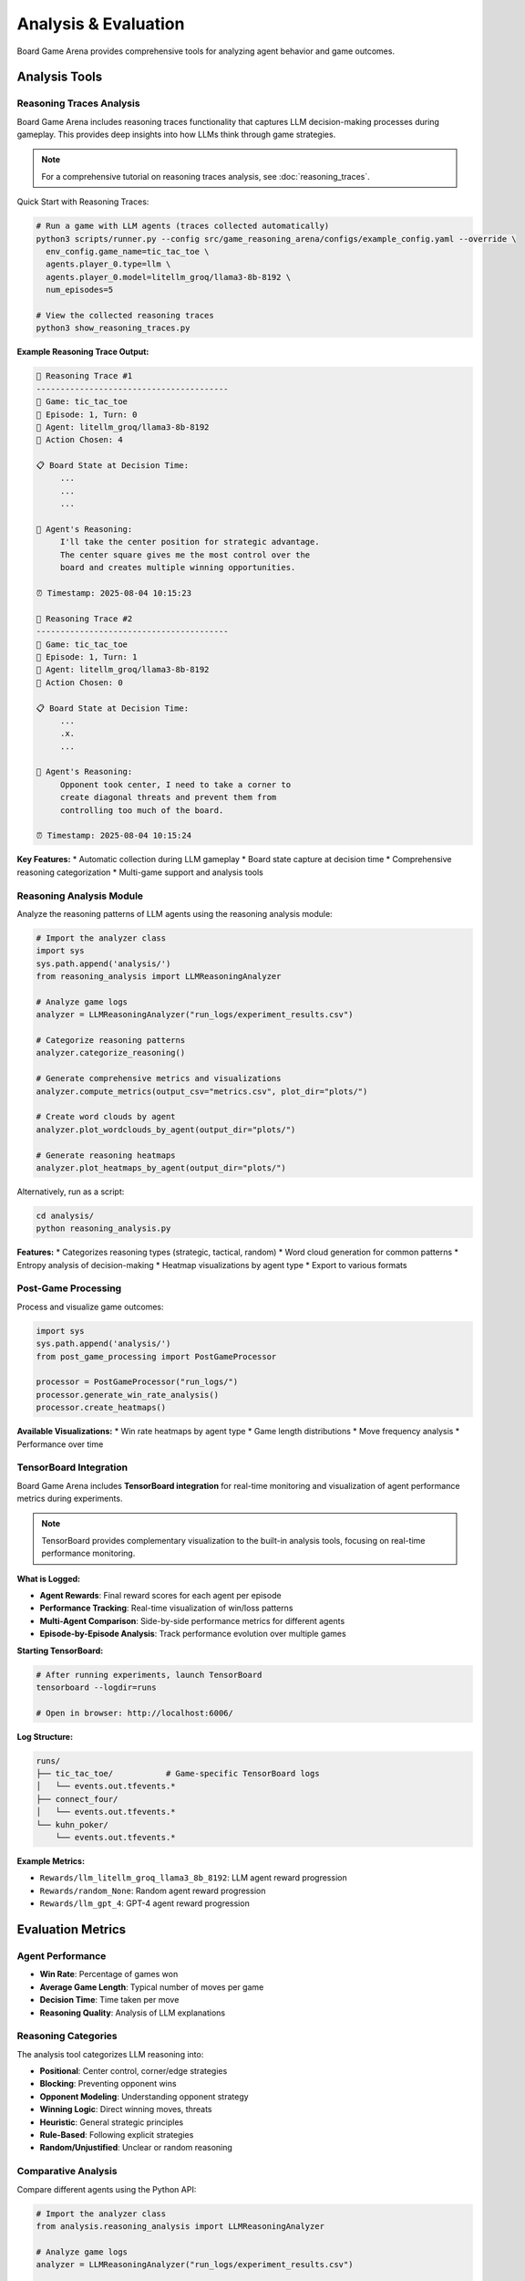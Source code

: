 Analysis & Evaluation
====================

Board Game Arena provides comprehensive tools for analyzing agent behavior and game outcomes.

Analysis Tools
--------------

Reasoning Traces Analysis
~~~~~~~~~~~~~~~~~~~~~~~~~

Board Game Arena includes reasoning traces functionality that captures LLM decision-making processes during gameplay. This provides deep insights into how LLMs think through game strategies.

.. note::
   For a comprehensive tutorial on reasoning traces analysis, see :doc:`reasoning_traces`.

Quick Start with Reasoning Traces:

.. code-block:: bash

   # Run a game with LLM agents (traces collected automatically)
   python3 scripts/runner.py --config src/game_reasoning_arena/configs/example_config.yaml --override \
     env_config.game_name=tic_tac_toe \
     agents.player_0.type=llm \
     agents.player_0.model=litellm_groq/llama3-8b-8192 \
     num_episodes=5

   # View the collected reasoning traces
   python3 show_reasoning_traces.py

**Example Reasoning Trace Output:**

.. code-block:: text

   🧠 Reasoning Trace #1
   ----------------------------------------
   🎯 Game: tic_tac_toe
   📅 Episode: 1, Turn: 0
   🤖 Agent: litellm_groq/llama3-8b-8192
   🎲 Action Chosen: 4

   📋 Board State at Decision Time:
        ...
        ...
        ...

   🧠 Agent's Reasoning:
        I'll take the center position for strategic advantage.
        The center square gives me the most control over the
        board and creates multiple winning opportunities.

   ⏰ Timestamp: 2025-08-04 10:15:23

   🧠 Reasoning Trace #2
   ----------------------------------------
   🎯 Game: tic_tac_toe
   📅 Episode: 1, Turn: 1
   🤖 Agent: litellm_groq/llama3-8b-8192
   🎲 Action Chosen: 0

   📋 Board State at Decision Time:
        ...
        .x.
        ...

   🧠 Agent's Reasoning:
        Opponent took center, I need to take a corner to
        create diagonal threats and prevent them from
        controlling too much of the board.

   ⏰ Timestamp: 2025-08-04 10:15:24

**Key Features:**
* Automatic collection during LLM gameplay
* Board state capture at decision time
* Comprehensive reasoning categorization
* Multi-game support and analysis tools

Reasoning Analysis Module
~~~~~~~~~~~~~~~~~~~~~~~~~

Analyze the reasoning patterns of LLM agents using the reasoning analysis module:

.. code-block:: python

   # Import the analyzer class
   import sys
   sys.path.append('analysis/')
   from reasoning_analysis import LLMReasoningAnalyzer

   # Analyze game logs
   analyzer = LLMReasoningAnalyzer("run_logs/experiment_results.csv")

   # Categorize reasoning patterns
   analyzer.categorize_reasoning()

   # Generate comprehensive metrics and visualizations
   analyzer.compute_metrics(output_csv="metrics.csv", plot_dir="plots/")

   # Create word clouds by agent
   analyzer.plot_wordclouds_by_agent(output_dir="plots/")

   # Generate reasoning heatmaps
   analyzer.plot_heatmaps_by_agent(output_dir="plots/")

Alternatively, run as a script:

.. code-block:: bash

   cd analysis/
   python reasoning_analysis.py

**Features:**
* Categorizes reasoning types (strategic, tactical, random)
* Word cloud generation for common patterns
* Entropy analysis of decision-making
* Heatmap visualizations by agent type
* Export to various formats

Post-Game Processing
~~~~~~~~~~~~~~~~~~~~

Process and visualize game outcomes:

.. code-block:: python

   import sys
   sys.path.append('analysis/')
   from post_game_processing import PostGameProcessor

   processor = PostGameProcessor("run_logs/")
   processor.generate_win_rate_analysis()
   processor.create_heatmaps()

**Available Visualizations:**
* Win rate heatmaps by agent type
* Game length distributions
* Move frequency analysis
* Performance over time

TensorBoard Integration
~~~~~~~~~~~~~~~~~~~~~~~

Board Game Arena includes **TensorBoard integration** for real-time monitoring and visualization of agent performance metrics during experiments.

.. note::
   TensorBoard provides complementary visualization to the built-in analysis tools, focusing on real-time performance monitoring.

**What is Logged:**

* **Agent Rewards**: Final reward scores for each agent per episode
* **Performance Tracking**: Real-time visualization of win/loss patterns
* **Multi-Agent Comparison**: Side-by-side performance metrics for different agents
* **Episode-by-Episode Analysis**: Track performance evolution over multiple games

**Starting TensorBoard:**

.. code-block:: bash

   # After running experiments, launch TensorBoard
   tensorboard --logdir=runs

   # Open in browser: http://localhost:6006/

**Log Structure:**

.. code-block::

   runs/
   ├── tic_tac_toe/           # Game-specific TensorBoard logs
   │   └── events.out.tfevents.*
   ├── connect_four/
   │   └── events.out.tfevents.*
   └── kuhn_poker/
       └── events.out.tfevents.*

**Example Metrics:**

* ``Rewards/llm_litellm_groq_llama3_8b_8192``: LLM agent reward progression
* ``Rewards/random_None``: Random agent reward progression
* ``Rewards/llm_gpt_4``: GPT-4 agent reward progression

Evaluation Metrics
------------------

Agent Performance
~~~~~~~~~~~~~~~~~

* **Win Rate**: Percentage of games won
* **Average Game Length**: Typical number of moves per game
* **Decision Time**: Time taken per move
* **Reasoning Quality**: Analysis of LLM explanations

Reasoning Categories
~~~~~~~~~~~~~~~~~~~~

The analysis tool categorizes LLM reasoning into:

* **Positional**: Center control, corner/edge strategies
* **Blocking**: Preventing opponent wins
* **Opponent Modeling**: Understanding opponent strategy
* **Winning Logic**: Direct winning moves, threats
* **Heuristic**: General strategic principles
* **Rule-Based**: Following explicit strategies
* **Random/Unjustified**: Unclear or random reasoning

Comparative Analysis
~~~~~~~~~~~~~~~~~~~~

Compare different agents using the Python API:

.. code-block:: python

   # Import the analyzer class
   from analysis.reasoning_analysis import LLMReasoningAnalyzer

   # Analyze game logs
   analyzer = LLMReasoningAnalyzer("run_logs/experiment_results.csv")

   # Categorize reasoning patterns
   analyzer.categorize_reasoning()

   # Generate metrics and visualizations for comparison
   analyzer.compute_metrics(output_csv="comparison_metrics.csv", plot_dir="plots/")

**Comparison Capabilities:**
* Agent-specific reasoning pattern analysis
* Cross-game performance visualizations
* Reasoning category distributions by agent
* Word clouds showing agent-specific reasoning terms

Experiment Tracking
-------------------

All experiments are automatically logged with:

* Game configurations
* Agent parameters
* Full game transcripts
* Reasoning traces (for LLM agents)
* Performance metrics

**Actual Log Structure:**

.. code-block::

   results/
   ├── llm_<model_name>.db              # SQLite database per LLM agent
   ├── random_None.db                   # Random agent database
   ├── merged_logs_YYYYMMDD_HHMMSS.csv  # Processed data for analysis
   └── ...

   plots/                               # Generated visualizations
   ├── wordcloud_<agent>_<game>.png
   ├── pie_reasoning_type_<agent>_<game>.png
   └── heatmap_<agent>_<game>.png

   run_logs.txt                         # Raw execution logs
   run_logs_<game_name>.txt            # Game-specific logs

Generated Visualizations
------------------------

The analysis tools generate various plots and charts:

* **Reasoning Type Pie Charts**: Distribution of reasoning categories
* **Word Clouds**: Common phrases in agent reasoning
* **Heatmaps**: Performance across different game conditions
* **Entropy Plots**: Decision randomness over time
* **Win Rate Analysis**: Comparative performance metrics

Example Analysis Workflow
--------------------------

.. code-block:: python

   # Complete analysis pipeline
   import sys
   sys.path.append('analysis/')
   from reasoning_analysis import LLMReasoningAnalyzer

   # Initialize analyzer
   analyzer = LLMReasoningAnalyzer("run_logs/llm_experiments.csv")

   # Step 1: Categorize all reasoning
   analyzer.categorize_reasoning()

   # Step 2: Generate summary metrics
   game_summary = analyzer.summarize_games("results/game_summary.csv")

   # Step 3: Create all visualizations
   analyzer.compute_metrics(plot_dir="analysis_plots/")
   analyzer.plot_wordclouds_by_agent("analysis_plots/")
   analyzer.plot_entropy_trendlines("analysis_plots/")

   # Step 4: Save processed data
   analyzer.save_output("processed_analysis.csv")

For detailed analysis examples, see the :doc:`examples` section.
